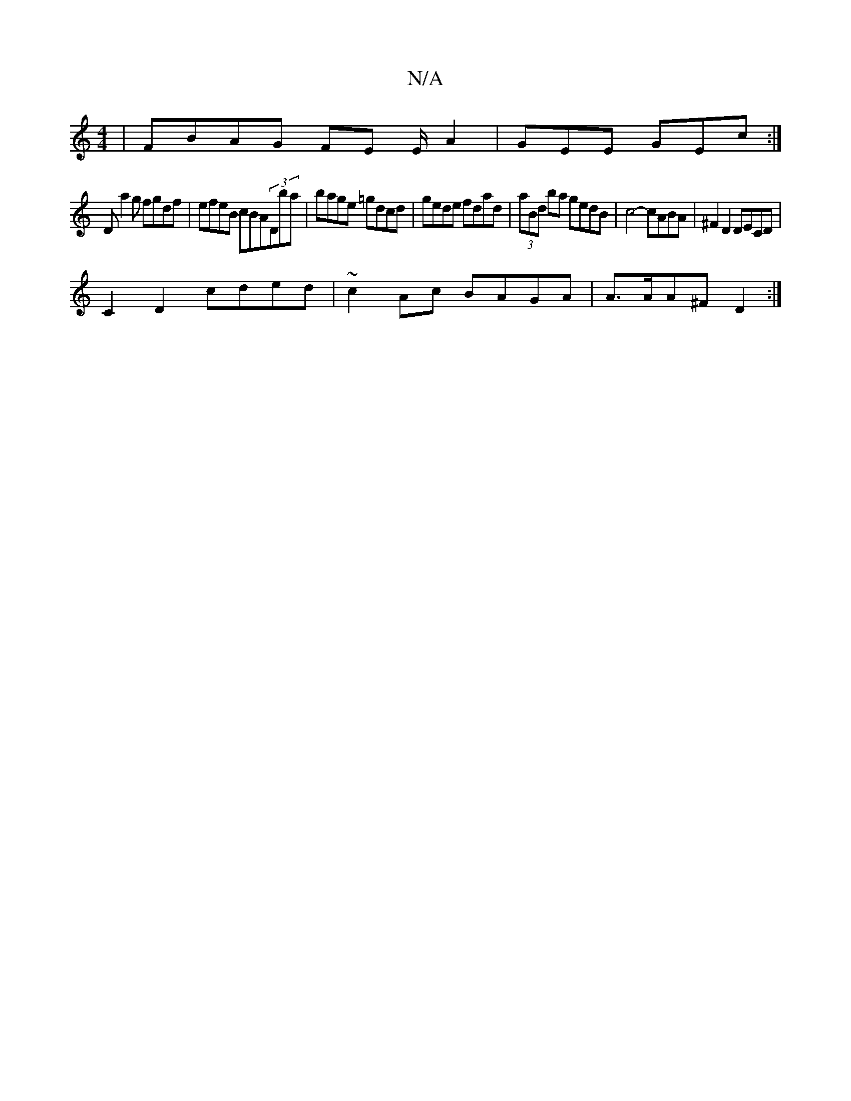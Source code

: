 X:1
T:N/A
M:4/4
R:N/A
K:Cmajor
 | FBAG FE E/A2|GEE GEc:|
D a2 g fgdf | efeB cBA(3Dba | bage =gdcd|gede fdad|(3aBd ba gedB|c4- cABA | ^F2 D2 DECD |
C2 D2 cded | ~c2 Ac BAGA | A>AA^F D2 :|

FD|E2DA2fe:||

acDE FAdf |
afaf d2ff | afed